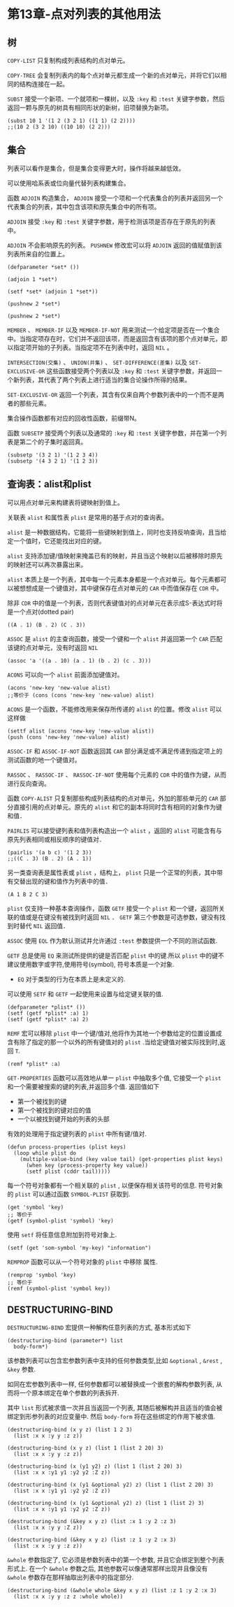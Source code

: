 * 第13章-点对列表的其他用法
** 树
  ~COPY-LIST~ 只复制构成列表结构的点对单元。

  ~COPY-TREE~ 会复制列表内的每个点对单元都生成一个新的点对单元，并将它们以相同的结构连接在一起。

  ~SUBST~ 接受一个新项、一个就项和一棵树，以及 ~:key~ 和 ~:test~ 关键字参数，然后返回一颗与原先的树具有相同形状的新树，旧项替换为新项。
  #+begin_src common-lisp
    (subst 10 1 '(1 2 (3 2 1) ((1 1) (2 2))))
    ;;(10 2 (3 2 10) ((10 10) (2 2)))
  #+end_src

** 集合
   列表可以看作是集合，但是集合变得更大时，操作将越来越低效。

   可以使用哈系表或位向量代替列表构建集合。

   函数 ~ADJOIN~ 构造集合， ~ADJOIN~ 接受一个项和一个代表集合的列表并返回另一个代表集合的列表，其中包含该项和原先集合中的所有项。

   ~ADJOIN~ 接受 ~:key~ 和 ~:test~ 关键字参数，用于检测该项是否存在于原先的列表中。

   ~ADJOIN~ 不会影响原先的列表。 ~PUSHNEW~ 修改宏可以将 ~ADJOIN~ 返回的值赋值到该列表所来自的位置上。
   #+begin_src common-lisp
     (defparameter *set* ())

     (adjoin 1 *set*)

     (setf *set* (adjoin 1 *set*))

     (pushnew 2 *set*)

     (pushnew 2 *set*)
   #+end_src

   ~MEMBER~ 、 ~MEMBER-IF~ 以及 ~MEMBER-IF-NOT~ 用来测试一个给定项是否在一个集合中。当指定项存在时，它们并不返回该项，而是返回含有该项的那个点对单元，即以指定项开始的子列表。当指定项不在列表中时，返回 ~NIL~ 。

   ~INTERSECTION(交集)~ 、 ~UNION(并集)~ 、 ~SET-DIFFERENCE(差集)~ 以及 ~SET-EXCLUSIVE-OR~ 这些函数接受两个列表以及 ~:key~ 和 ~:test~ 关键字参数，并返回一个新列表，其代表了两个列表上进行适当的集合论操作所得的结果。

   ~SET-EXCLUSIVE-OR~ 返回一个列表，其含有仅来自两个参数列表中的一个而不是两者的那些元素。

   集合操作函数都有对应的回收性函数，前缀带N。

   函数 ~SUBSETP~ 接受两个列表以及通常的 ~:key~ 和 ~:test~ 关键字参数，并在第一个列表是第二个的子集时返回真。
   #+begin_src common-lisp
     (subsetp '(3 2 1) '(1 2 3 4))
     (subsetp '(4 3 2 1) '(1 2 3))
   #+end_src


** 查询表：alist和plist
   可以用点对单元来构建表将键映射到值上。

   关联表 ~alist~ 和属性表 ~plist~ 是常用的基于点对的查询表。

   ~alist~ 是一种数据结构，它能将一些键映射到值上，同时也支持反响查询，且当给定一个值时，它还能找出对应的键。

   ~alist~ 支持添加键/值映射来掩盖已有的映射，并且当这个映射以后被移除时原先的映射还可以再次暴露出来。

   ~alist~ 本质上是一个列表，其中每一个元素本身都是一个点对单元。每个元素都可以被想想成是一个键值对，其中键保存在点对单元的 ~CAR~ 中而值保存在 ~CDR~ 中。

   除非 ~CDR~ 中的值是一个列表，否则代表键值对的点对单元在表示成S-表达式时将是一个点对(dotted pair)
   #+begin_src common-lisp
     ((A . 1) (B . 2) (C . 3))
   #+end_src

   ~ASSOC~ 是 ~alist~ 的主查询函数，接受一个键和一个 ~alist~ 并返回第一个 ~CAR~ 匹配该键的点对单元，没有时返回 ~NIL~
   #+begin_src common-lisp
     (assoc 'a '((a . 10) (a . 1) (b . 2) (c . 3)))
   #+end_src

   ~ACONS~ 可以向一个 ~alist~ 前面添加键值对。
   #+begin_src common-lisp
     (acons 'new-key 'new-value alist)
     ;;等价于 (cons (cons 'new-key 'new-value) alist)
   #+end_src

   ~ACONS~ 是一个函数，不能修改用来保存所传递的 ~alist~ 的位置。修改 ~alist~ 可以这样做
   #+begin_src common-lisp
     (settf alist (acons 'new-key 'new-value alist))
     (push (cons 'new-key 'new-value) alist)
   #+end_src

   ~ASSOC-IF~ 和 ~ASSOC-IF-NOT~ 函数返回其 ~CAR~ 部分满足或不满足传递到指定项上的测试函数的地一个键值对。

   ~RASSOC~ 、 ~RASSOC-IF~ 、 ~RASSOC-IF-NOT~ 使用每个元素的 ~CDR~ 中的值作为键，从而进行反向查询。

   函数 ~COPY-ALIST~ 只复制那些构成列表结构的点对单元，外加的那些单元的 ~CAR~ 部分直接引用的点对单元。原先的 ~alist~ 和它的副本将同时含有相同的对象作为键和值．

   ~PAIRLIS~ 可以接受键列表和值列表构造出一个 ~alist~ ，返回的 ~alist~ 可能含有与原先列表相同或相反顺序的键值对．
   #+begin_src common-lisp
     (pairlis '(a b c) '(1 2 3))
     ;;((C . 3) (B . 2) (A . 1))
   #+end_src

   另一类查询表是属性表或 ~plist~ ，结构上， ~plist~ 只是一个正常的列表，其中带有交替出现的键和值作为列表中的值．
   #+begin_src common-lisp
     (A 1 B 2 C 3)
   #+end_src

   ~plist~ 仅支持一种基本查询操作，函数 ~GETF~ 接受一个 ~plist~ 和一个键，返回所关联的值或是在键没有被找到时返回 ~NIL~ ． ~GETF~ 第三个参数是可选参数，键没有找到时替代 ~NIL~ 返回值．

    ~ASSOC~ 使用 ~EQL~ 作为默认测试并允许通过 ~:test~ 参数提供一个不同的测试函数.
    
    ~GETF~ 总是使用 ~EQ~ 来测试所提供的键是否匹配 ~plist~ 中的键.所以 ~plist~ 中的键不建议使用数字或字符,使用符号(symbol), 符号本质是一个对象.
    - ~EQ~ 对于类型的行为在本质上是未定义的.
      
    可以使用 ~SETF~ 和 ~GETF~ 一起使用来设置与给定键关联的值.
    #+begin_src common-lisp
      (defparameter *plist* ())
      (setf (getf *plist* :a) 1)
      (setf (getf *plist* :a) 2)
    #+end_src

    ~REMF~ 宏可以移除 ~plist~ 中一个键/值对,他将作为其地一个参数给定的位置设置成含有除了指定的那一个以外的所有键值对的 ~plist~ .当给定键值对被实际找到时,返回 ~T~.
    #+begin_src common-lisp
      (remf *plist* :a)
    #+end_src

    ~GET-PROPERTIES~ 函数可以高效地从单一 ~plist~ 中抽取多个值, 它接受一个 ~plist~ 和一个需要被搜索的键的列表,并返回多个值. 返回值如下
    - 第一个被找到的键
    - 第一个被找到的键对应的值
    - 一个以被找到键开始的列表的头部
      
    有效的处理用于指定键列表的 ~plist~ 中所有键/值对.
    #+begin_src common-lisp
      (defun process-properties (plist keys)
        (loop while plist do
          (multiple-value-bind (key value tail) (get-properties plist keys)
            (when key (process-property key value))
            (setf plist (cddr tail)))))
    #+end_src

    每一个符号对象都有一个相关联的 ~plist~ , 以便保存相关该符号的信息. 符号对象的 ~plist~ 可以通过函数 ~SYMBOL-PLIST~ 获取到.
    #+begin_src common-lisp
      (get 'symbol 'key)
      ;; 等价于
      (getf (symbol-plist 'symbol) 'key)
    #+end_src
    
    使用 ~setf~ 将任意信息附加到符号对象上.
    #+begin_src common-lisp
      (setf (get 'som-symbol 'my-key) "information")
    #+end_src

    ~REMPROP~ 函数可以从一个符号对象的 ~plist~ 中移除 属性.
    #+begin_src common-lisp
      (remprop 'symbol 'key)
      ;; 等价于
      (remf (symbol-plist 'symbol key))
    #+end_src


** DESTRUCTURING-BIND
   ~DESTRUCTURING-BIND~ 宏提供一种解构任意列表的方式, 基本形式如下
   #+begin_src common-lisp
     (destructuring-bind (parameter*) list
       body-form*)
   #+end_src

   该参数列表可以包含宏参数列表中支持的任何参数类型,比如 ~&optional~ , ~&rest~ , ~&key~ 参数.

   如同在宏参数列表中一样, 任何参数都可以被替换成一个嵌套的解构参数列表, 从而将一个原本绑定在单个参数的列表拆开.

   其中 ~list~ 形式被求值一次并且当返回一个列表, 其随后被解构并且适当的值会被绑定到形参列表的对应变量中. 然后 ~body-form~ 将在这些绑定的作用下被求值.
   #+begin_src common-lisp
     (destructuring-bind (x y z) (list 1 2 3)
       (list :x x :y y :z z))

     (destructuring-bind (x y z) (list 1 (list 2 20) 3)
       (list :x x :y y :z z))

     (destructuring-bind (x (y1 y2) z) (list 1 (list 2 20) 3)
       (list :x x :y1 y1 :y2 y2 :Z z))

     (destructuring-bind (x (y1 &optional y2) z) (list 1 (list 2 20) 3)
       (list :x x :y1 y1 :y2 y2 :Z z))

     (destructuring-bind (x (y1 &optional y2) z) (list 1 (list 2) 3)
       (list :x x :y1 y1 :y2 y2 :Z z))

     (destructuring-bind (&key x y z) (list :x 1 :y 2 :z 3)
       (list :x x :y y :Z z))

     (destructuring-bind (&key x y z) (list :z 1 :y 2 :x 3)
       (list :x x :y y :z z))
   #+end_src

   ~&whole~ 参数指定了, 它必须是参数列表中的第一个参数, 并且它会绑定到整个列表形式上. 在一个 ~&whole~ 参数之后, 其他参数可以像通常那样出现并且像没有 ~&whole~ 参数存在那样抽取出列表中的指定部分.
   #+begin_src common-lisp
     (destructuring-bind (&whole whole &key x y z) (list :z 1 :y 2 :x 3)
       (list :x x :y y :z z :whole whole))
   #+end_src
